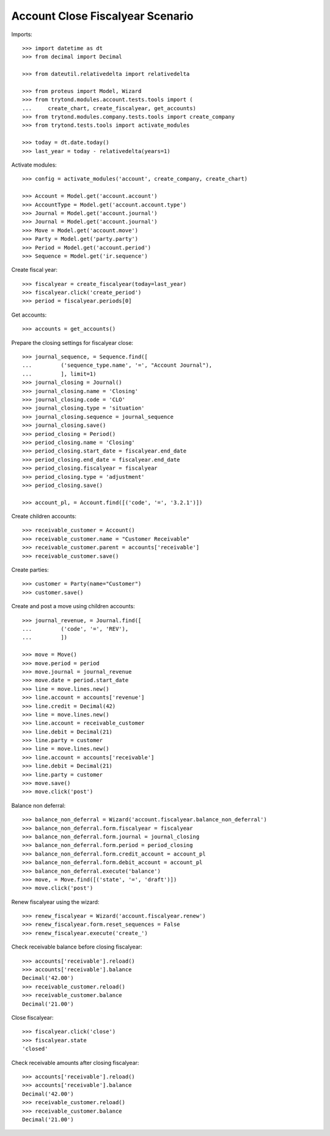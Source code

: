 =================================
Account Close Fiscalyear Scenario
=================================

Imports::

    >>> import datetime as dt
    >>> from decimal import Decimal

    >>> from dateutil.relativedelta import relativedelta

    >>> from proteus import Model, Wizard
    >>> from trytond.modules.account.tests.tools import (
    ...     create_chart, create_fiscalyear, get_accounts)
    >>> from trytond.modules.company.tests.tools import create_company
    >>> from trytond.tests.tools import activate_modules

    >>> today = dt.date.today()
    >>> last_year = today - relativedelta(years=1)

Activate modules::

    >>> config = activate_modules('account', create_company, create_chart)

    >>> Account = Model.get('account.account')
    >>> AccountType = Model.get('account.account.type')
    >>> Journal = Model.get('account.journal')
    >>> Journal = Model.get('account.journal')
    >>> Move = Model.get('account.move')
    >>> Party = Model.get('party.party')
    >>> Period = Model.get('account.period')
    >>> Sequence = Model.get('ir.sequence')

Create fiscal year::

    >>> fiscalyear = create_fiscalyear(today=last_year)
    >>> fiscalyear.click('create_period')
    >>> period = fiscalyear.periods[0]

Get accounts::

    >>> accounts = get_accounts()

Prepare the closing settings for fiscalyear close::

    >>> journal_sequence, = Sequence.find([
    ...         ('sequence_type.name', '=', "Account Journal"),
    ...         ], limit=1)
    >>> journal_closing = Journal()
    >>> journal_closing.name = 'Closing'
    >>> journal_closing.code = 'CLO'
    >>> journal_closing.type = 'situation'
    >>> journal_closing.sequence = journal_sequence
    >>> journal_closing.save()
    >>> period_closing = Period()
    >>> period_closing.name = 'Closing'
    >>> period_closing.start_date = fiscalyear.end_date
    >>> period_closing.end_date = fiscalyear.end_date
    >>> period_closing.fiscalyear = fiscalyear
    >>> period_closing.type = 'adjustment'
    >>> period_closing.save()

    >>> account_pl, = Account.find([('code', '=', '3.2.1')])

Create children accounts::

    >>> receivable_customer = Account()
    >>> receivable_customer.name = "Customer Receivable"
    >>> receivable_customer.parent = accounts['receivable']
    >>> receivable_customer.save()

Create parties::

    >>> customer = Party(name="Customer")
    >>> customer.save()

Create and post a move using children accounts::

    >>> journal_revenue, = Journal.find([
    ...         ('code', '=', 'REV'),
    ...         ])

    >>> move = Move()
    >>> move.period = period
    >>> move.journal = journal_revenue
    >>> move.date = period.start_date
    >>> line = move.lines.new()
    >>> line.account = accounts['revenue']
    >>> line.credit = Decimal(42)
    >>> line = move.lines.new()
    >>> line.account = receivable_customer
    >>> line.debit = Decimal(21)
    >>> line.party = customer
    >>> line = move.lines.new()
    >>> line.account = accounts['receivable']
    >>> line.debit = Decimal(21)
    >>> line.party = customer
    >>> move.save()
    >>> move.click('post')

Balance non deferral::

    >>> balance_non_deferral = Wizard('account.fiscalyear.balance_non_deferral')
    >>> balance_non_deferral.form.fiscalyear = fiscalyear
    >>> balance_non_deferral.form.journal = journal_closing
    >>> balance_non_deferral.form.period = period_closing
    >>> balance_non_deferral.form.credit_account = account_pl
    >>> balance_non_deferral.form.debit_account = account_pl
    >>> balance_non_deferral.execute('balance')
    >>> move, = Move.find([('state', '=', 'draft')])
    >>> move.click('post')

Renew fiscalyear using the wizard::

    >>> renew_fiscalyear = Wizard('account.fiscalyear.renew')
    >>> renew_fiscalyear.form.reset_sequences = False
    >>> renew_fiscalyear.execute('create_')

Check receivable balance before closing fiscalyear::

    >>> accounts['receivable'].reload()
    >>> accounts['receivable'].balance
    Decimal('42.00')
    >>> receivable_customer.reload()
    >>> receivable_customer.balance
    Decimal('21.00')

Close fiscalyear::

    >>> fiscalyear.click('close')
    >>> fiscalyear.state
    'closed'

Check receivable amounts after closing fiscalyear::

    >>> accounts['receivable'].reload()
    >>> accounts['receivable'].balance
    Decimal('42.00')
    >>> receivable_customer.reload()
    >>> receivable_customer.balance
    Decimal('21.00')
